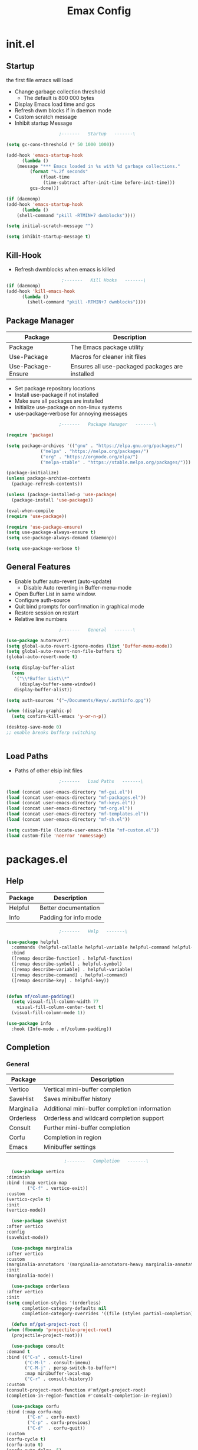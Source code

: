 #+TITLE: Emax Config

* init.el

** Startup
   the first file emacs will load

   - Change garbage collection threshold
     - The default is 800 000 bytes
   - Display Emacs load time and gcs
   - Refresh dwm blocks if in daemon mode
   - Custom scratch message
   - Inhibit startup Message

   #+begin_src emacs-lisp :tangle ./init.el
					     ;-------   Startup   -------\

     (setq gc-cons-threshold (* 50 1000 1000))

     (add-hook 'emacs-startup-hook
	       (lambda ()
		 (message "*** Emacs loaded in %s with %d garbage collections."
			  (format "%.2f seconds"
				  (float-time
				   (time-subtract after-init-time before-init-time)))
			  gcs-done)))

     (if (daemonp)
	 (add-hook 'emacs-startup-hook
	       (lambda ()
		 (shell-command "pkill -RTMIN+7 dwmblocks"))))

     (setq initial-scratch-message "")

     (setq inhibit-startup-message t)

   #+end_src


** Kill-Hook

   - Refresh dwmblocks when emacs is killed

   #+begin_src emacs-lisp :tangle ./init.el
						  ;-------   Kill Hooks   -------\
     (if (daemonp)
	 (add-hook 'kill-emacs-hook
		   (lambda ()
		     (shell-command "pkill -RTMIN+7 dwmblocks"))))

   #+end_src


** Package Manager

   | Package            | Description                                     |
   |--------------------+-------------------------------------------------|
   | Package            | The Emacs package utility                       |
   | Use-Package        | Macros for cleaner init files                   |
   | Use-Package-Ensure | Ensures all use-packaged packages are installed |

   - Set package repository locations
   - Install use-package if not installed
   - Make sure all packages are installed
   - Initialize use-package on non-linux systems
   - use-package-verbose for annoying messages

   #+begin_src emacs-lisp :tangle ./init.el
					     ;-------   Package Manager   -------\

     (require 'package)

     (setq package-archives '(("gnu" . "https://elpa.gnu.org/packages/")
			      ("melpa" . "https://melpa.org/packages/")
			      ("org" . "https://orgmode.org/elpa/")
			      ("melpa-stable" . "https://stable.melpa.org/packages/")))

     (package-initialize)
     (unless package-archive-contents
       (package-refresh-contents))

     (unless (package-installed-p 'use-package)
       (package-install 'use-package))

     (eval-when-compile
     (require 'use-package))

     (require 'use-package-ensure)
     (setq use-package-always-ensure t)
     (setq use-package-always-demand (daemonp))

     (setq use-package-verbose t)

   #+end_src


** General Features

   - Enable buffer auto-revert (auto-update)
     - Disable Auto reverting in Buffer-menu-mode
   - Open Buffer List in same window.
   - Configure auth-source
   - Quit bind prompts for confirmation in graphical mode
   - Restore session on restart
   - Relative line numbers

   #+begin_src emacs-lisp :tangle ./init.el
					     ;-------   General   -------\

     (use-package autorevert)
     (setq global-auto-revert-ignore-modes (list 'Buffer-menu-mode))
     (setq global-auto-revert-non-file-buffers t)
     (global-auto-revert-mode t)

     (setq display-buffer-alist
	   (cons
	    '("\\*Buffer List\\*"
	      (display-buffer-same-window))
	    display-buffer-alist))

     (setq auth-sources '("~/Documents/Keys/.authinfo.gpg"))

     (when (display-graphic-p)
       (setq confirm-kill-emacs 'y-or-n-p))

     (desktop-save-mode 0)
     ;; enable breaks bufferp switching


   #+end_src


** Load Paths

   - Paths of other elsip init files

   #+begin_src emacs-lisp :tangle ./init.el
					     ;-------   Load Paths   -------\

     (load (concat user-emacs-directory "mf-gui.el"))
     (load (concat user-emacs-directory "mf-packages.el"))
     (load (concat user-emacs-directory "mf-keys.el"))
     (load (concat user-emacs-directory "mf-org.el"))
     (load (concat user-emacs-directory "mf-templates.el"))
     (load (concat user-emacs-directory "mf-sh.el"))

     (setq custom-file (locate-user-emacs-file "mf-custom.el"))
     (load custom-file 'noerror 'nomessage)

   #+end_src


* packages.el

** Help

   | Package | Description           |
   |---------+-----------------------|
   | Helpful | Better documentation  |
   | Info    | Padding for info mode |

   #+begin_src emacs-lisp :tangle ./mf-packages.el
					     ;-------   Help   -------\

     (use-package helpful
       :commands (helpful-callable helpful-variable helpful-command helpful-key)
       :bind
       ([remap describe-function] . helpful-function)
       ([remap describe-symbol] . helpful-symbol)
       ([remap describe-variable] . helpful-variable)
       ([remap describe-command] . helpful-command)
       ([remap describe-key] . helpful-key))


     (defun mf/column-padding()
       (setq visual-fill-column-width 77
	     visual-fill-column-center-text t)
       (visual-fill-column-mode 1))

     (use-package info
       :hook (Info-mode . mf/column-padding))

   #+end_src


** Completion

*** General

    | Package    | Description                                   |
    |------------+-----------------------------------------------|
    | Vertico    | Vertical mini-buffer completion               |
    | SaveHist   | Saves minibuffer history                      |
    | Marginalia | Additional mini-buffer completion information |
    | Orderless  | Orderless and wildcard completion support     |
    | Consult    | Further mini-buffer completion                |
    | Corfu      | Completion in region                          |
    | Emacs      | Minibuffer settings                           |

    #+begin_src emacs-lisp :tangle ./mf-packages.el
					      ;-------   Completion   -------\

      (use-package vertico
	:diminish
	:bind (:map vertico-map
		    ("C-f" . vertico-exit))
	:custom
	(vertico-cycle t)
	:init
	(vertico-mode))

      (use-package savehist
	:after vertico
	:config
	(savehist-mode))

      (use-package marginalia
	:after vertico
	:custom
	(marginalia-annotators '(marginalia-annotators-heavy marginalia-annotators-light nil))
	:init
	(marginalia-mode))

      (use-package orderless
	:after vertico
	:init
	(setq completion-styles '(orderless)
	      completion-category-defaults nil
	      completion-category-overrides '((file (styles partial-completion)))))

      (defun mf/get-project-root ()
	(when (fboundp 'projectile-project-root)
	  (projectile-project-root)))

      (use-package consult
	:demand t
	:bind (("C-s" . consult-line)
	       ("C-M-l" . consult-imenu)
	       ("C-M-j" . persp-switch-to-buffer*)
	       :map minibuffer-local-map
	       ("C-r" . consult-history))
	:custom
	(consult-project-root-function #'mf/get-project-root)
	(completion-in-region-function #'consult-completion-in-region))

      (use-package corfu
	:bind (:map corfu-map
		    ("C-n" . corfu-next)
		    ("C-p" . corfu-previous)
		    ("C-d"  . corfu-quit))
	:custom
	(corfu-cycle t)
	(corfu-auto t)
	(corfu-auto-delay .5)
	(corfu-auto-prefix 1)
	;:config
	;(corfu-global-mode)
	:hook
	(after-init . global-corfu-mode))

      (use-package emacs
	:init
	;; Add prompt indicator to `completing-read-multiple'.
	;; Alternatively try `consult-completing-read-multiple'.
	(defun crm-indicator (args)
	  (cons (concat "[CRM] " (car args)) (cdr args)))
	(advice-add #'completing-read-multiple :filter-args #'crm-indicator)

	;; Do not allow the cursor in the minibuffer prompt
	(setq minibuffer-prompt-properties
	      '(read-only t cursor-intangible t face minibuffer-prompt))
	(add-hook 'minibuffer-setup-hook #'cursor-intangible-mode)

	;; Emacs 28: Hide commands in M-x which do not work in the current mode.
	;; Vertico commands are hidden in normal buffers.
	;; (setq read-extended-command-predicate
	;;       #'command-completion-default-include-p)

	;; Enable recursive minibuffers
	(setq enable-recursive-minibuffers t))

    #+end_src


*** AI

    #+begin_src emacs-lisp :tangle ./mf-packages.el
					      ;-------   AI   -------\

      (use-package gptel
	:config
	(setq gptel-default-mode 'org-mode)
	(setq visual-column-width 77)
	(setq gptel-api-key (let ((secret (car (auth-source-search :host "openai"
								     :max 1))))
			      (when (functionp (plist-get secret :secret))
				(funcall (plist-get secret :secret))))))

    #+end_src


*** Spelling

- Set $DICPATH to "$HOME/Documents/Dictionaries" for hunspell.
- Tell ispell-mode to use hunspell.

     #+begin_src emacs-lisp :tangle ./mf-packages.el

       (setenv
	"DICPATH"
	(concat (getenv "HOME") "/Documents/Dictionaries"))

       (setq ispell-program-name "/usr/bin/hunspell")

       (use-package flyspell
	 :hook ((org-mode . flyspell-mode)
		(text-mode . flyspell-mode)
		(prog-mode . flyspell-prog-mode)))

       (global-set-key (kbd "C-c f") 'flyspell-mode )

       (use-package whitespace)

       (global-set-key (kbd "C-c w") 'whitespace-mode )

     #+end_src


*** LSP

    #+begin_src emacs-lisp :tangle ./mf-packages.el
					      ;-------   LSP   -------\

      (use-package eglot
	:hook ((c-mode c++mode obj-mode cuda-mode js-mode web-mode) . eglot-ensure)
	:config (add-to-list 'eglot-server-programs '((c++-mode c-mode) "clangd")))

      (use-package web-mode
	:mode "\\.html?\\'"
	;; :mode "\\\\.(html?\\|ejs\\|tsx\\|jsx\\)\\'"
	:config
	(setq-default web-mode-code-indent-offset 2)
	(setq-default web-mode-markup-indent-offset 2)
	(setq-default web-mode-attribute-indent-offset 2))

      ;; 1. Start the server with `httpd-start'
      ;; 2. Use `impatient-mode' on any buffer
      (use-package impatient-mode
	;;:mode "\\.html?\\'")
	:mode "(\\.\\(html?\\|ejs\\|tsx\\|jsx\\)\\'")

      (use-package skewer-mode
	;;:mode "\\.html?\\'")
	:mode "(\\.\\(html?\\|ejs\\|tsx\\|jsx\\)\\'")

      (use-package python-mode
	:hook (python-mode . eglot-ensure)
	:custom
	;; NOTE: Set these if Python 3 is called "python3" on your system!
	(python-shell-interpreter "python3")
	(dap-python-executable "python3"))

      (use-package haskell-mode
	:defer t)

      (use-package racket-mode
	:defer t)

    #+end_src


** REPL

   #+begin_src emacs-lisp :tangle ./mf-packages.el

     (use-package slime
       :defer t
       :config
       (setq inferior-lisp-program "sbcl")
       (add-to-list 'load-path "/usr/share/emacs/site-lisp/slime/")
       (slime-setup '(slime-fancy)))

   #+end_src


** Version Control

   | Package    | Description                 |
   |------------+-----------------------------|
   | Projectile | Project interaction library |
   | Magit      | Git porcilain               |
   | Forge      | Additional git features     |

   #+begin_src emacs-lisp :tangle ./mf-packages.el
					     ;-------   Version Control   -------\

     (use-package projectile
       :diminish projectile-mode
       :config (projectile-mode)
       ;;:custom ((projectile-completion-system 'vertico))
       :bind-keymap
       ("C-c p" . projectile-command-map)
       :init
       (when (file-directory-p "~/Documents")
	 (setq projectile-project-search-path '("~/Documents")))
       (setq projectile-switch-project-action #'projectile-dired))

     (use-package magit
     :commands magit-status)
     ;; :Custom                             ; opens diff in current buffer
     ;; (magit-display-buffer-function #'magit-display-buffer-same-window-except-diff-v1)

     (use-package forge
       :after magit)

   #+end_src


** Terminals

   #+begin_src emacs-lisp :tangle ./mf-packages.el
					     ;-------   Terminals   -------\

     (use-package vterm
       :commands vterm
       :config
       (setq term-prompt-regexp "^[^#$%>\n]*[#$%>] *")  ;; Set this to match your custom shell prompt
       ;;(setq vterm-shell "zsh")                       ;; Set this to customize the shell to launch
       (setq vterm-max-scrollback 10000))

   #+end_src


** Remote Access

   #+begin_src emacs-lisp :tangle ./mf-packages.el
					     ;-------   Tramp   -------\

     (use-package tramp
       :defer t
       :config
       (setq tramp-default-method "ssh"))

   #+end_src


** ERC

   #+begin_src emacs-lisp :tangle ./mf-packages.el
					      ;-------   ERC   -------\

     (when (display-graphic-p)
       (use-package erc
	 :defer t
	 :init
	 (setq erc-server "irc.libera.chat"
	       ;; erc-nick ""
	       ;; erc-user-full-name ""

	       erc-track-shorten-start 8	; Length of channel notifcation in mode-line
	       ;; erc-autojoin-channels-alist '(("irc.libera.chat" "#systemcrafters" "#emacs"))
	       erc-kill-buffer-on-part t
	       erc-auto-query 'bury		; No auto-focus buffer when mentioned	
	       erc-fill-column 79		; Defualt
	       erc-fill-function 'erc-fill-static
	       erc-fill-static-center 20
	       erc-track-exclude-types '("JOIN" "NICK" "QUIT" "MODE" "AWAY")
	       erc-track-visibility nil)   ; Only use the selected frame to consider notification seen
	 :config
	 (add-to-list 'erc-modules 'notifications)
	 (add-to-list 'erc-modules 'spelling)
	 (erc-services-mode 1)
	 (erc-update-modules))

					     ;-------   ERC Packages   -------\

       (use-package erc-hl-nicks
	 :after erc
	 :config
	 (add-to-list 'erc-modules 'hl-nicks))

       (use-package erc-image
	 :after erc
	 :config
	 (setq erc-image-inline-rescale 300)
	 (add-to-list 'erc-modules 'image)))

   #+end_src


** File Types

    | Package   | Descrition              |
    |-----------+-------------------------|
    | Pdf-Tools | Pdf support             |
    |           | Handling for .ino files |

   #+begin_src emacs-lisp :tangle ./mf-packages.el
					    ;-------   File Types   -------\

     (use-package pdf-tools
       :defer t
       ;:pin manual ;; manually update *****breaks first install*****
       :mode ("\\.pdf\\'" . pdf-view-mode)
       :config
       (pdf-tools-install)
       (setq-default pdf-view-display-size 'fit-page)
       (setq pdf-annot-activate-created-annotations t)
       (define-key pdf-view-mode-map (kbd "C-s") 'isearch-forward))

     (add-to-list 'auto-mode-alist
		  '("\\.ino\\'" . (lambda ()
				    (c-mode))))

   #+end_src


* keys.el

** Key Packages

   | Package         | Description                                                       |
   |-----------------+-------------------------------------------------------------------|
   | Evil            | Vim Layers                                                        |
   | Evil Collection | Additional mode support for Evil                                  |
   | General         | Leader keys                                                       |
   | Which-Key       | Displays available next keystrokes for keybinds after 1.5 seconds |
   | Hydra           | Prefix bindings                                                   |

   #+begin_src emacs-lisp :tangle ./mf-keys.el
					     ;-------   Key Packages   -------\

     (use-package evil
       :init
       (setq evil-want-integration t)
       (setq evil-want-keybinding nil)
       (setq evil-want-C-u-scroll t)
       (setq evil-want-C-i-jump nil)
       (setq evil-respect-visual-line-mode t)
       (setq evil-mode-line-format '(before . mode-line-front-space))
       (setq evil-disable-insert-state-bindings t)
       (setq evil-want-fine-undo t)
       ;; (setq evil-undo-system 'undo-tree)
       :config
       (evil-mode 1)
       (define-key evil-insert-state-map (kbd "C-g") 'evil-normal-state)
       (define-key evil-insert-state-map (kbd "C-h") 'evil-delete-backward-char-and-join)

       ;; Use visual line motions even outside of visual-line-mode buffers
       (evil-global-set-key 'motion "j" 'evil-next-visual-line)
       (evil-global-set-key 'motion "k" 'evil-previous-visual-line)

       (evil-set-initial-state 'messages-buffer-mode 'normal)
       (evil-set-initial-state 'dashboard-mode 'normal))

     (use-package evil-collection
       :after evil
       :diminish evil-collection-unimpaired-mode
       :config
       (evil-collection-init))

     (use-package general
       :after evil
       :config
       (general-create-definer mf/general-keys
	 :keymaps '(normal insert visual emacs)
	 :prefix "SPC"
	 :global-prefix "M-SPC"))

     (use-package which-key
	:defer 0
	:diminish which-key-mode
	:config
	(which-key-mode)
	(setq which-key-idle-delay .55))

     (use-package hydra
       :defer t)

   #+end_src


** Binds

   - Vim binds for dired.
   - Open 'Recent Files' buffer.

   #+begin_src emacs-lisp :tangle ./mf-keys.el
					     ;-------   Key Binds   -------\
     (defun dw/dont-arrow-me-bro ()
	 (interactive)
	 (message "Arrow keys are bad, you know?"))

     ;; Disable arrow keys in normal and visual modes
     (define-key evil-normal-state-map (kbd "<left>") 'dw/dont-arrow-me-bro)
     (define-key evil-normal-state-map (kbd "<right>") 'dw/dont-arrow-me-bro)
     (define-key evil-normal-state-map (kbd "<down>") 'dw/dont-arrow-me-bro)
     (define-key evil-normal-state-map (kbd "<up>") 'dw/dont-arrow-me-bro)
     (evil-global-set-key 'motion (kbd "<left>") 'dw/dont-arrow-me-bro)
     (evil-global-set-key 'motion (kbd "<right>") 'dw/dont-arrow-me-bro)
     (evil-global-set-key 'motion (kbd "<down>") 'dw/dont-arrow-me-bro)
     (evil-global-set-key 'motion (kbd "<up>") 'dw/dont-arrow-me-bro)

     (evil-collection-define-key 'normal 'dired-mode-map
       "h" 'dired-single-up-directory
       "H" 'dired-omit-mode
       "l" 'dired-single-buffer
       "y" 'dired-ranger-copy
       "X" 'dired-ranger-move
       "p" 'dired-ranger-paste)

     (add-hook 'special-mode-hook
	       (lambda ()
		 (define-key evil-normal-state-local-map
		   (kbd "q") 'kill-buffer-and-window)))

     (recentf-mode 1)
     (global-set-key (kbd "C-x M-f") 'recentf-open-files)

   #+end_src


** Which and General Keys

   | Function         | Description                     |
   |------------------+---------------------------------|
   | mf/general-keys  | Define leading keys in keybinds |
   | hydra-text-scale | Scale text with j and k         |

   #+begin_src emacs-lisp :tangle ./mf-keys.el
					     ;-------   Which and Leader Keys   -------\

     (mf/general-keys
       "t" '(:ignore t :which-key "toggles")
       "ts" '(hydra-text-scale/body :which-key "scale text")
       "tl" '(display-line-numbers-mode :which-key "line-numbers")
       "tp" '(visual-fill-column-mode :which-key "padding")

       "f" '(:ignore t :which-key "find")
       "ff" '(hydra-find-file/body :which-key "find file")
       "fc" '(hydra-find-config/body :which-key "find conf.")
       "fd" '(hydra-find-dir/body :which-key "find dir.")

       "x" '(:ignore t :which-key "eval")
       "xe" '(hydra-eval-emacs/body :which-key "emacs")
       "b" '(hydra-switch-buffer/body :which-key "switch buffer")
       "w" '(hydra-switch-window/body :which-key "switch window")
       "v" '(vterm :which-key "vterm")
       "m" '(mf/switch-to-messages :which-key "*Messages*")
       "s" '(mf/switch-to-scratch :which-key "*scratch*")
       "SPC" '(which-key-show-full-major-mode :which-key "which-key"))

     (defhydra hydra-text-scale (:timeout 4)
       "scale text"
       ("j" text-scale-increase "in")
       ("k" text-scale-decrease "out")
       ("<escape>" nil "finished" :exit t))

     (defhydra hydra-find-file (:timeout 4)
       "select file"
       ("e" (find-file (expand-file-name (concat user-emacs-directory "emacs.org")))"emacs.org" :exit t)
       ("t" (find-file (expand-file-name "~/Org/todo.org"))"todo.org" :exit t)
       ("n" (find-file (expand-file-name "~/Org/notes.org"))"notes.org" :exit t)
       ("r" (find-file (expand-file-name "~/Documents/Recipe_Book/Recipe_Book_2/recipes.org"))"recipes.org" :exit t)
       ("<escape>" nil "exit" :exit t))

     (defhydra hydra-find-config (:timeout 4)
       ("t" (find-file (concat custom-theme-directory "/mf-spacegrey-theme.el"))"theme" :exit t)
       ("d" (find-file (expand-file-name "~/.config/mf-dwm/config.h"))"dwm" :exit t)
       ("D" (find-file (expand-file-name "~/.config/mf-dwm/config.def.h"))"dwm" :exit t)
       ("x" (find-file (expand-file-name "~/.xinitrc"))".xinitrc" :exit t)
       ("r" (find-file (expand-file-name "~/.Xresources"))".Xresrouces" :exit t)
       ("<escape>" nil "exit" :exit t))

     (defhydra hydra-find-dir (:timeout 4)
       "select dir"
       ("e" (dired (expand-file-name user-emacs-directory))"emacs" :exit t)
       ("c" (dired (expand-file-name "~/Code"))"Code" :exit t)
       ("o" (dired (expand-file-name org-directory))"Org" :exit t)
       ("C" (dired (expand-file-name "~/.config"))"Config" :exit t)
       ("p" (dired (expand-file-name "~/Documents/PDFs"))"PDFs" :exit t)
       ("<escape>" nil "exit" :exit t))

     (defhydra hydra-switch-buffer (:timeout 4)
       "switch buffer"
       ("j" (switch-to-next-buffer)"next")
       ("k" (switch-to-prev-buffer)"previous")
       ("n" (lambda ()
	      (interactive)
	      (split-window-right)
	      (windmove-right))"v. split")
       ("N" (lambda ()
	      (interactive)
	      (split-window-below)
	      (windmove-down)) "h. split")
       ("q" (delete-window)"close")
       ("Q" (kill-this-buffer)"kill")
       ("c" (lambda ()
	      (interactive)
	      (delete-window)
	      (kill-this-buffer))"c & k")
       ("<escape>" nil "exit" :exit t))

     (defhydra hydra-switch-window (:timeout 4)
       "switch window"
       ("j" (other-window 1)"next")
       ("k" (other-window -1)"previous")
       ("n" (lambda ()
	      (interactive)
	      (split-window-right)
	      (windmove-right))"v. split")
       ("N" (lambda ()
	      (interactive)
	      (split-window-below)
	      (windmove-down)) "h. split")
       ("q" (delete-window)"close")
       ("Q" (kill-this-buffer)"kill")
       ("c" (lambda ()
	      (interactive)
	      (delete-window)
	      (kill-this-buffer))"c & k")
       ("<escape>" nil "exit" :exit t))

     (defhydra hydra-eval-emacs (:timeout 4)
       ("i" (load-file user-init-file)"init.el" :exit t)
       ("<escape>" nil "exit" :exit t))

     (defun mf/switch-to-scratch ()
       (interactive)
       (switch-to-buffer "*scratch*"))

     (defun mf/switch-to-messages ()
       (interactive)
       (switch-to-buffer "*Messages*"))

    #+end_src


* org.el

** Org Functions

   | Function                | Description                                                 |
   |-------------------------+-------------------------------------------------------------|
   | mf/org-mode-set         | Diminish indent mode, visual line mode and evil auto indent |
   | mf/org-mode-visual-fill | Org mode column padding settings                            |

   #+begin_src emacs-lisp :tangle ./mf-org.el
					     ;-------   Org Function   -------\

     (defun mf/org-mode-setup ()
       (diminish 'org-indent-mode)
       ;;  (variable-pitch-mode 1)
       (visual-line-mode 1)
       (diminish 'visual-line-mode)
       (setq evil-auto-indent nil
	     org-adapt-indentation t))

     (defun mf/org-mode-visual-fill ()
       (setq visual-fill-column-width 100
	     visual-fill-column-center-text t)
       (visual-fill-column-mode 1))

   #+end_src


** Org Packages

   #+begin_src emacs-lisp :tangle ./mf-org.el
					     ;-------   Packages   -------\

     (use-package org
       :pin org
       :custom (org-directory "~/Org")
       :commands (org-capture org-agenda)
       :hook (org-mode . mf/org-mode-setup)
       :config (setq org-startup-folded t
		     ;;org-ellipsis " ▾"
		     org-log-agenda-sater-with-log-mode t
		     org-log-done 'time
		     org-log-into-drawer t))

     (setq org-todo-keywords
	   '((type "TODO(t)" "HOLD(h)" "NEXT(n)" "|" "DONE(d!)")))

     (setq org-refile-targets
	   '(("Archive.org" :maxlevel . 1)
	     ("Tasks.org" :maxlevel . 1)))

     ;; Save Org buffers after refiling!
     (advice-add 'org-refile :after 'org-save-all-org-buffers)

     (use-package org-bullets
       :hook (org-mode . org-bullets-mode))

     (use-package visual-fill-column
       :hook (org-mode . mf/org-mode-visual-fill)
       :init
       (setq visual-fill-column-width 100)
       (setq visual-fill-column-center-text t)
       :config (global-visual-fill-column-mode t))

     (use-package org-roam
       :custom
       (org-roam-directory "~/Org/Roam")
       (org-roam-completion-everywhere t)
       (org-roam-capture-templates
	'(("p" "plain" plain
	   "%?"
	   :if-new (file+head "%<%Y%m%d%H%M%S>-${slug}.org" "#+title: ${title}\n")
	   :unnarrowed t)
	  ("d" "Definition" plain
	   "\n* Definition\n\n  - %?"
	   :if-new (file+head "%<%Y%m%d%H%M%S>-${slug}.org" "#+title: ${title}\n")
	   :empty-lines 1
	   :unnarrowed t)
	  ("D" "Symbols Definition" plain
	   "#+options: ^:{}\n#+startup: entitiespretty\n* nDefinition\n\n  - %?"
	   :if-new (file+head "%<%Y%m%d%H%M%S>-${slug}.org" "#+title: ${title}\n")
	   :unnarrowed t)
	  ("l" "Logic" plain
	   "#+options: ^:{}\n#+startup: entitiespretty\n\n- A %?\n\n- B "
	   :if-new (file+head "%<%Y%m%d%H%M%S>-${slug}.org" "#+title: ${title}\n")
	   :unnarrowed t)))

       :bind (("C-c n l" . org-roam-buffer-toggle)
	      ("C-c n f" . org-roam-node-find)
	      ("C-c n i" . org-roam-node-insert)
	      :map org-mode-map
	      ("M-TAB"    . completion-at-point))
	     :config
	     (org-roam-setup))

     (use-package org-roam-ui
       :after org-roam
       ;;         normally we'd recommend hooking orui after org-roam, but since org-roam does not have
       ;;         a hookable mode anymore, you're advised to pick something yourself
       ;;         if you don't care about startup time, use
       ;;  :hook (after-init . org-roam-ui-mode)
       :init
       (setq org-roam-ui-sync-theme t
	     org-roam-ui-follow t
	     org-roam-ui-open-on-start nil
	     org-roam-ui-update-on-save t
	     org-roam-ui-open-on-start t))

     (with-eval-after-load 'org
       (org-babel-do-load-languages
	'org-babel-load-languages
	'((emacs-lisp . t)
	  (C . t))))

   #+end_src


** Org Agenda

   #+begin_src emacs-lisp :tangle ./mf-org.el
					     ;-------   Agenda   -------\

     (setq org-agenda-files
	   '("~/Documents/Org/todo.org"
	     "~/Documents/Org/to_get.org"))


     (setq org-agenda-custom-commands
	   '(("o" "Overview"
	      ((agenda "" ((org-deadline-warning-days 7)))
	       (todo "NEXT"
		     ((org-agenda-overriding-header "Next Tasks")))
	       (tags-todo "agenda/ACTIVE" ((org-agenda-overriding-header "Active Projects")))))

	     ("n" "Next Tasks"
	      ((todo "NEXT"
		     ((org-agenda-overriding-header "Next Tasks")))))


	     ("d" "Computer" tags-todo "computer")

	     ("l" "Learn" tags-todo "learn")

	     ("r" "Write" tags-todo "write")

	     ("w" "Elec Eng" tags-todo "ee")

	     ("p" "Music Production" tags-todo "music")

	     ("W" "Workflow"
	      ((todo "PLAN"
		     ((org-agenda-overriding-header "Plan")
		      (org-agenda-FILES ORG-AGENDA-files)))
	       (todo "DESIGN"
		     ((org-agenda-overriding-header "Design")
		      (org-agenda-files org-agenda-files)))
	       (todo "MAKE"
		     ((org-agenda-overriding-header "Make")
		      (org-agenda-files org-agenda-files)))))))

     (setq org-tag-alist
	   '((:startgroup)
	     ;; Put mutually exclusive tags here
	     (:endgroup)
	     ("computer" . ?d)
	     ("learn" . ?l)
	     ("write" . ?r)
	     ("make" . ?f)
	     ("ee" . ?w)
	     ("music" . ?p)
	     ("idea" . ?i)))

   #+end_src


** Org Keys

   #+begin_src emacs-lisp :tangle ./mf-org.el
					     ;-------   Org Keys   -------\

     ;;(define-key global-map "\C-cl" 'org-store-link)
     (define-key global-map "\C-ca" 'org-agenda)
     (define-key global-map "\C-cc" 'org-capture)
     ;;(define-key global-map (kbd "C-c c")
     ;;    (lambda () (interactive) (org-capture nil "jj")))
   #+end_src


* gui.el

** GUI

   - Remove all visual bloat

   - Flash Mode-Line instead of ring bell

   - Set Vim layer indicator faces

   - [ ] * Full-screen in daemon mode*


    #+begin_src emacs-lisp :tangle ./mf-gui.el
					      ;-------   General   -------\

      (scroll-bar-mode -1)
      (menu-bar-mode -1)
      (tool-bar-mode -1)
      (global-set-key (kbd "<f5>") 'menu-bar-mode)
      (set-fringe-mode 10)                    ; padding
      (tooltip-mode -1)
      (column-number-mode t)
      (global-display-line-numbers-mode t)
      (setq display-line-numbers-type 'relative)
      (setq display-line-numbers-width 3)

      (dolist (mode '(org-mode-hook
		      Info-mode-hook
		      term-mode-hook
		      shell-mode-hook
		      eshell-mode-hook
		      vterm-mode-hook
		      pdf-view-mode-hook))
	(add-hook mode (lambda () (display-line-numbers-mode 0))))

    #+end_src


** Theme

   #+begin_src emacs-lisp :tangle ./mf-gui.el
					     ;-------   Theme   -------\

     (setq custom-theme-directory (concat user-emacs-directory "themes"))

     (when (or (display-graphic-p)(daemonp))
       (load-theme 'mf-spacegrey t))

   #+end_src


** Modeline

   #+begin_src emacs-lisp :tangle ./mf-gui.el
					     ;-------   Modeline   -------\\

     (if (display-graphic-p)
	 (use-package mlscroll
	   :config (mlscroll-mode 1)))

     (if (daemonp)
	 (use-package mlscroll
	   :hook (server-after-make-frame . mlscroll-mode)))

     (setq evil-normal-state-tag
	   (propertize " <N> " 'face '((:background "DarkGoldenrod2" :foreground "black")))
	   evil-emacs-state-tag
	   (propertize " <E> " 'face '((:background "SkyBlue2"       :foreground "black")))
	   evil-insert-state-tag
	   (propertize " <I> " 'face '((:background "chartreuse3"    :foreground "black")))
	   evil-replace-state-tag
	   (propertize " <R> " 'face '((:background "chocolate"      :foreground "black")))
	   evil-motion-state-tag
	   (propertize " <M> " 'face '((:background "plum3"          :foreground "black")))
	   evil-visual-state-tag
	   (propertize " <V> " 'face '((:background "gray"           :foreground "black")))
	   evil-operator-state-tag
	   (propertize " <O> " 'face '((:background "sandy brown"    :foreground "black"))))

     (setq ring-bell-function
	   (lambda ()
	     (let ((orig-fg (face-foreground 'mode-line)))
	       (set-face-foreground 'mode-line "#000")
	       ;; (set-face-foreground 'mode-line "#fd5300")
	       (run-with-idle-timer 0.1 nil
				    (lambda (fg) (set-face-foreground 'mode-line fg))
				    orig-fg))))

   #+end_src


** Gui Packages

   | Package            | Description                              |
   |--------------------+------------------------------------------|
   | Diminish           | Hide selected modes from modeline        |
   | Rainbow-Delimiters | Color parethesies                        |
   | mlscroll           | Document location indicator for modeline |

   #+begin_src emacs-lisp :tangle ./mf-gui.el
					     ;-------   GUI Packages   -------\

     (use-package diminish)
     (eval-after-load "eldoc"
       '(diminish 'eldoc-mode))

     (diminish 'abbrev-mode)

     (use-package rainbow-mode
       :defer t
       :diminish)

     (use-package rainbow-delimiters
       :diminish
       :hook (prog-mode . rainbow-delimiters-mode))

     (use-package dired
       :ensure nil
       :commands (dired dired-jump)
       :bind (("C-x C-j" . dired-jump))
       :custom ((dired-listing-switches "-agho --group-directories-first")))

     (autoload 'dired-omit-mode "dired-x")

     (use-package perspective
       :defer t
       :custom
       (persp-mode-prefix-key (kbd "C-x x"))
       :bind (("C-x k" . persp-kill-buffer*))
       :init
       (persp-mode))

     (use-package dired-single
       :commands (dired dired-jump))

     (use-package dired-ranger
       :defer t)

     (use-package dired-collapse
       :defer t)

     (use-package emojify
       :hook (erc-mode . emojify-mode)
       :commands emojify-mode)

   #+end_src


** Fonts

   #+begin_src emacs-lisp :tangle ./mf-gui.el
					     ;-------   Fonts    -------\

     ;; (set-face-attribute 'default nil :font "FONT NAME" :height ##)

   #+end_src


* templates.el

  #+begin_src emacs-lisp :tangle ./mf-templates.el
						;-------   Tempo Templates   -------\

    (with-eval-after-load 'org
      ;; This is needed as of Org 9.2
      (require 'org-tempo)

      (add-to-list 'org-structure-template-alist '("sh" . "src shell"))
      (add-to-list 'org-structure-template-alist '("el" . "src emacs-lisp"))
      (add-to-list 'org-structure-template-alist '("eli" . "src emacs-lisp :tangle ./init.el"))
      (add-to-list 'org-structure-template-alist '("elg" . "src emacs-lisp :tangle ./mf-gui.el"))
      (add-to-list 'org-structure-template-alist '("elk" . "src emacs-lisp :tangle ./mf-keys.el"))
      (add-to-list 'org-structure-template-alist '("elo" . "src emacs-lisp :tangle ./mf-org.el"))
      (add-to-list 'org-structure-template-alist '("elt" . "src emacs-lisp :tangle ./mf-templates.el"))
      (add-to-list 'org-structure-template-alist '("els" . "src emacs-lisp :tangle ./mf-sh.el"))
      (add-to-list 'org-structure-template-alist '("cc" . "src C :exports results"))
      (add-to-list 'org-structure-template-alist '("py" . "src python"))
      (add-to-list 'org-structure-template-alist '("b" . "src bash :tangle ./ais_tangled.sh"))
      (tempo-define-template "org-recipe"
			     '( "** "p n n
				"*** Meta:" n n
				"   Dificulty    : " n
				"   Time         : " n
				"   Time Cooking : " n
				"   Servings     : " n
				"   Equipment    : "n n
				"*** Ingredients:"n n
				"    | Ingredient | Amount |" n
				"    |------------+--------|" n
				"    |            |        |" n
				"    |            |        |" n
				"    |            |        |"n n
				"*** Instrucions:"n n
				"    1. "n n
				"*** Notes:"n n
				"    - " n
				)
			     "<r" "Insert org-recipe" 'org-tempo-tags))


					    ;-------   Org Capture Templates   -------\


    (setq org-capture-templates
	  `(("t" "Tasks / Projects")
	    ("tt" "Task" entry (file+olp "/Org/todo.org" "Captured")
	     "* TODO %?\n  %U\n  %a\n  %i" :empty-lines 1)

	    ("j" "Journal Entries")
	    ("jj" "Journal" entry
	     (file+olp+datetree "~/Org/journal.org")
	     "\n* %<%I:%M %p> - Journal :journal:\n\n%?\n\n"
	     ;; ,(dw/read-file-as-string "~/Notes/Templates/Daily.org")
	     :clock-in :clock-resume
	     :empty-lines 1)))
	    ;; ("jm" "Meeting" entry
	    ;;  (file+olp+datetree "~/Projects/Code/emacs-from-scratch/OrgFiles/Journal.org")
	    ;;  "* %<%I:%M %p> - %a :meetings:\n\n%?\n\n"
	    ;;  :clock-in :clock-resume
	    ;;  :empty-lines 1)))

	    ;; ("w" "Workflows")
	    ;; ("we" "Checking Email" entry (file+olp+datetree "~/Projects/Code/emacs-from-scratch/OrgFiles/Journal.org")
	    ;;  "* Checking Email :email:\n\n%?" :clock-in :clock-resume :empty-lines 1)

	    ;; ("m" "Metrics Capture")
	    ;; ("mw" "Weight" table-line (file+headline "~/Projects/Code/emacs-from-scratch/OrgFiles/Metrics.org" "Weight")
	    ;;  "| %U | %^{Weight} | %^{Notes} |" :kill-buffer t)))

 #+end_src


* sh.el

  | Function                  | Description                                  |
  |---------------------------+----------------------------------------------|
  | mf/org-babel-tangle-conig | Aftersave hook to babel tangle to init files |
  | mf/xrdb-xresources        | Aftersave hook to reinit .Xresources         |
  | mf/org-dropbox            | Run dropbox when any ~/Dropbox file is open  |

  - reset gc-cons-threshold to a reasonabe value
  #+begin_src emacs-lisp :tangle ./mf-sh.el
					    ;-------   Save Hooks   -------\

    (defun mf/org-babel-tangle-config ()
      (when (string-equal (file-name-directory (buffer-file-name))
			  (expand-file-name user-emacs-directory))
	(let ((org-confirm-babel-evaluate nil))
	  (org-babel-tangle))))

    (add-hook 'org-mode-hook (lambda () (add-hook 'after-save-hook #'mf/org-babel-tangle-config)))


    (defun mf/xrdb-xresources ()
      (when (string-equal (buffer-file-name)
			  (expand-file-name "~/.dotfiles/.Xresources"))
	(and (shell-command "xrdb ~/.Xresources")
	     (message "xrdb updated"))))

    (add-hook 'conf-mode-hook (lambda () (add-hook 'after-save-hook #'mf/xrdb-xresources)))

    ;; (defun mf/dropbox ()
    ;;   (while (string-equal (file-name-directory)
    ;;		       (expand-file-name "~/Dropbox"))
    ;;     (shell-command "dropbox")))

    ;; (lambda () (add-hook 'after-save-hook #'mf/dropbox)

	 (setq gc-cons-threshold (* 2 1000 1000))
  #+end_src


* Plans
** Feature/Behavior
*** terminal version
    - tangle to one file for a single when check?
    - even lighter
*** Undo
    - undo-fu
    - vundo
    - undo-tree
*** Variable theme path for hydra
*** Windows and Buffers
**** Pin buffer in window
**** Key Driven Choose Buffer Screen
     - Screen accessible through key bind
       - Displays open buffers tiled
       - Key strokes to select buffer overlaid on buffer tile
**** Better window management
***** Window layout for ide
***** Work-Spaces
      - Eyebrowse
      - Perspective
      - beframe

**** Visually indicate selected buffer in minibuffer mode
**** Truncate File Name in Mode-Line
     - Auto remove org roam file id
     - truncate any name when mode line is small
*** Deal with Auto-Save files
*** Different auto indent behavior
*** Marginalia/mini-buffer no text wrapping
*** LSP/eglot
**** Function info in minibuffer control
     pinned to static buffer?
**** elsip
**** Different completion delay for modes
***** Writing slow delay
***** Coding fast delay
*** Flyspell ignore
**** Custom dictionary
*** Custom Random Scratch Message
*** straight.el?
*** Gantt Charts
*** Org
**** Capture
***** Debugging with file pointer
***** Notes
***** Todos
***** Journal?
**** Agenda
***** Plan(ner)
***** dots
***** poporg
**** Rabbit
***** water plants
***** bills
**** Ellipses
**** Task Options?
**** Autex
**** Orgzly?
**** GTG David Allen
**** bibtex roam
**** Org LaTeX bibliography
**** Org Mode Extensions
***** Org Mode Literate Code Line Numbers
      the tangled line numbers are displayed in the org mode code blocks
***** Manipulating the Header In/Exclude Code-Block From Tangle

*** Mode-line
**** Customize
**** Doom inspiration
**** Telephone Line
*** Modes
**** Tramp
**** Calc Mode
**** irc config
*** Native Comp
**** Optimize
*** Minad Packages
**** Corfu
***** vs company?
**** Cape
**** Embark
     - actions for current selections
       - rename etc
**** Selectum
     - alternative
*** Hooks
**** Dropbox Alternative Hook
     - Hook to run dropbox or alternative while and for a minute after in buffers from dropbox dir.
     - Remote File Backup and Source?
**** Compile suckless?
**** Tangle AIS
*** Arduino IDE
*** Browser Bookmarks
*** light mode toggle
*** auth source?
    alt that works with other programs
*** Pomodoro
*** TreeMacs
*** Make Dired Like ranger?
*** lexical-binding
*** Email
**** Worth it?
*** Unbind all keys?
    - look into a toggle-able sparse custom key map
      - no mistakes
      - less functionality
	- if i need a function bound i should bind it myself
      - Toggle-able so I still have access to the bloat
** Logical Organization
*** Determine Load Priority and Prerequisites
*** Separate Files?
** Theme
*** Use systemcrafter suggested theme as base.
*** Fonts
**** New
**** Like brin?
*** Propperly fork theme
*** inspo
**** subline spacegray
**** doom-horizon
** Bugs
*** Dir Local Vars load after org mode
**** all #+STARTUP: options don't work with .dir-locals.el

*** Org Roam Capture swallowing new lines
    fixed in native comp
    
